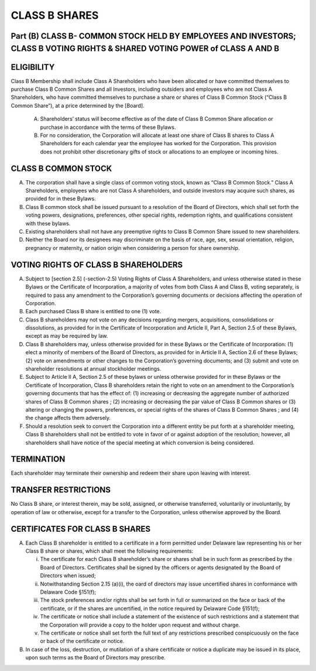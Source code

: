 .. _shares_class_b:
##############
CLASS B SHARES
##############


Part (B) CLASS B- COMMON STOCK HELD BY EMPLOYEES AND INVESTORS; CLASS B  VOTING RIGHTS & SHARED VOTING POWER of CLASS A AND B
-----------------------------------------------------------------------------------------------------------------------------


ELIGIBILITY
------------

Class B Membership shall include  Class A Shareholders who have been allocated or have committed themselves to purchase Class B Common Shares and all Investors, including outsiders and employees who are not Class A Shareholders, who have committed themselves to purchase a share or shares of Class B Common Stock (“Class B Common Share”), at a price determined by the [Board].


  (A)  Shareholders’ status will become effective as of the date of Class B Common Share allocation or purchase in accordance with the terms of these Bylaws. 


  (B)  For no consideration, the Corporation will allocate at least one share of Class B shares to Class A Shareholders for each calendar year the employee has worked for the Corporation. This provision does not prohibit other discretionary gifts of stock or allocations to an employee or incoming hires. 


CLASS B COMMON STOCK 
--------------------

(A)  The corporation shall have a single class of common voting stock, known as “Class B Common Stock.”  Class A Shareholders, employees who are not Class A shareholders, and outside investors may acquire such shares, as provided for in these Bylaws.

(B)  Class B common stock shall be issued pursuant to a resolution of the Board of Directors, which shall set forth the voting powers, designations, preferences, other special rights, redemption rights, and qualifications consistent with these bylaws.  

(C)  Existing shareholders shall not have any preemptive rights to Class B Common Share issued to new shareholders. 

(D)  Neither the Board nor its designees may discriminate on the basis of race, age, sex, sexual orientation, religion, pregnancy or maternity, or nation origin when considering a person for share ownership.


VOTING RIGHTS OF CLASS B SHAREHOLDERS
-------------------------------------

(A)   Subject to [section 2.5] (-section-2.5) Voting Rights of Class A Shareholders, and unless otherwise stated in these Bylaws or the Certificate of Incorporation, a majority of votes from both Class A and Class B, voting separately, is required to pass any amendment to the Corporation’s governing documents or decisions affecting the operation of Corporation.
 
(B)  Each purchased Class B share is entitled to one (1) vote. 
 
(C)  Class B shareholders may not vote on any decisions regarding mergers, acquisitions, consolidations or dissolutions, as provided for in the Certificate of Incorporation and  Article II, Part A, Section 2.5 of these Bylaws, except as may be required by law.
  
(D)  Class B shareholders may, unless otherwise provided for in these Bylaws or the Certificate of Incorporation: (1) elect a minority of members of the Board of Directors, as provided for in Article II A, Section 2.6 of these Bylaws; (2) vote on amendments or other changes to the Corporation’s governing documents; and (3) submit and vote on shareholder resolutions at annual stockholder meetings.
 
(E)  Subject to Article II A, Section 2.5 of these bylaws or unless otherwise provided for in these Bylaws or the Certificate of Incorporation, Class B shareholders retain the right to vote on an amendment to the Corporation’s governing documents that has the effect of: (1) increasing or decreasing the aggregate number of authorized shares of Class B Common shares ; (2) increasing or decreasing the par value of Class B Common shares  or (3) altering or changing the powers, preferences, or special rights of the shares of Class B Common Shares ; and (4) the change affects them adversely. 
 
(F)  Should a resolution seek to convert the Corporation into a different entity be put forth at a shareholder meeting, Class B shareholders shall not be entitled to vote in favor of or against adoption of the resolution; however, all shareholders shall have notice of the special meeting at which conversion is being considered. 


TERMINATION
------------

Each shareholder may terminate their ownership and redeem their share upon leaving with interest.


TRANSFER RESTRICTIONS 
----------------------
 
No Class B share, or interest therein, may be sold, assigned, or otherwise transferred, voluntarily or involuntarily, by operation of law or otherwise, except for a transfer to the Corporation, unless otherwise approved by the Board.


CERTIFICATES FOR CLASS B SHARES
--------------------------------

(A)  Each Class B shareholder is entitled to a certificate in a form permitted under Delaware law representing his or her Class B share or shares, which shall meet the following requirements:

     (i)  The certificate for each Class B shareholder’s share or shares shall be in such form as prescribed by the Board of Directors. Certificates shall be signed by the officers or agents designated by the Board of Directors when issued; 
     
     (ii)  Notwithstanding Section 2.15 (a)(i), the oard of directors may issue uncertified shares in conformance with Delaware Code §151(f);
     
     (iii)  The stock preferences and/or rights shall be set forth in full or summarized on the face or back of the certificate, or if the shares are uncertified, in the notice required by Delaware Code §151(f);
     
     (iv)  The certificate or notice shall include a statement of the existence of such restrictions and a statement that the Corporation will provide a copy to the holder upon request and without charge. 
 
     (v)  The certificate or notice shall set forth the full text of any restrictions prescribed conspicuously on the face or back of the certificate or notice.

(B) In case of the loss, destruction, or mutilation of a share certificate or notice a duplicate may be issued in its place, upon such terms as the Board of Directors may prescribe. 
